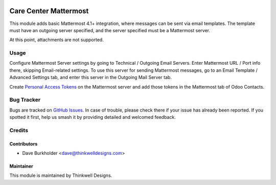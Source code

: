 .. image:: https://img.shields.io/badge/licence-AGPL--3-blue.svg
   :target: http://www.gnu.org/licenses/agpl-3.0-standalone.html
   :alt: License: AGPL-3

======================
Care Center Mattermost
======================

This module adds basic Mattermost 4.1+ integration, where messages can be sent via email templates.
The template must have an outgoing server specified, and the server specified must be a
Mattermost server.

At this point, attachments are not supported.

Usage
=====
Configure Mattermost Server settings by going to Technical / Outgoing Email Servers. Enter
Mattermost URL / Port info there, skipping Email-related settings. To use this server for sending
Mattermost messages, go to an Email Template / Advanced Settings tab, and enter this server
in the Outgoing Mail Server tab.

Create `Personal Access Tokens <https://docs.mattermost.com/developer/personal-access-tokens.html>`_
on the Mattermost server and add those tokens in the Mattermost tab of Odoo Contacts.

Bug Tracker
===========

Bugs are tracked on `GitHub Issues
<https://github.com/thinkwell/care_center/issues>`_. In case of trouble, please
check there if your issue has already been reported. If you spotted it first,
help us smash it by providing detailed and welcomed feedback.

Credits
=======


Contributors
------------

* Dave Burkholder <dave@thinkwelldesigns.com>


Maintainer
----------

This module is maintained by Thinkwell Designs.
